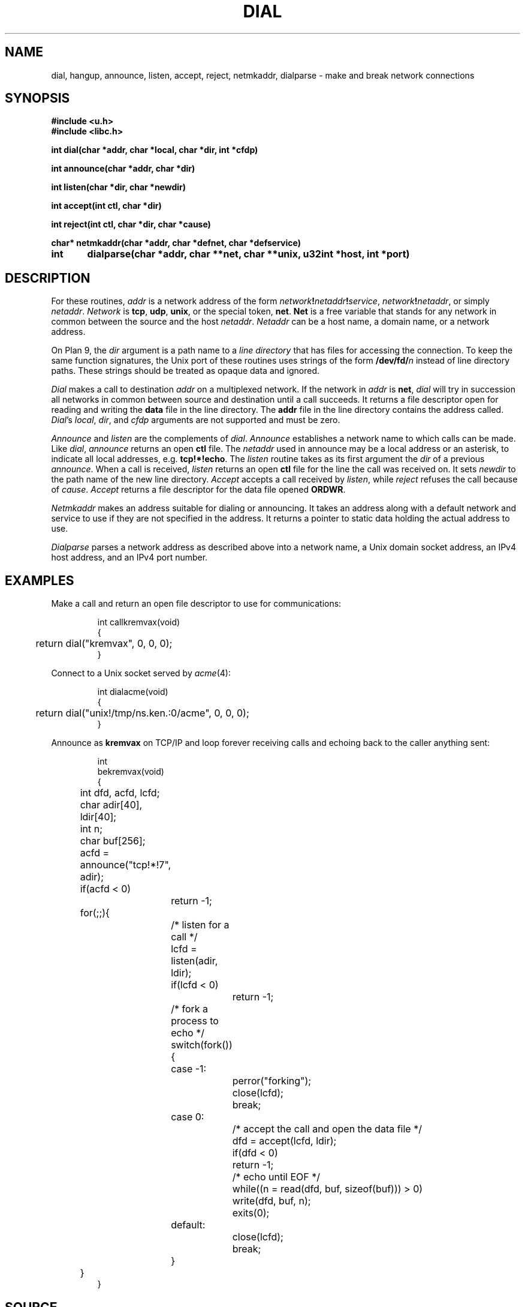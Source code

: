 .TH DIAL 3
.SH NAME
dial, hangup, announce, listen, accept, reject, netmkaddr, dialparse \- make and break network connections
.SH SYNOPSIS
.B #include <u.h>
.br
.B #include <libc.h>
.PP
.B
int   dial(char *addr, char *local, char *dir, int *cfdp)
.PP
.B
int   announce(char *addr, char *dir)
.PP
.B
int   listen(char *dir, char *newdir)
.PP
.B
int   accept(int ctl, char *dir)
.PP
.B
int   reject(int ctl, char *dir, char *cause)
.PP
.B
char* netmkaddr(char *addr, char *defnet, char *defservice)
.\" .PP
.\" .B
.\" void  setnetmtpt(char *to, int tolen, char *from)
.\" .PP
.\" .B
.\" NetConnInfo*  getnetconninfo(char *conndir, int fd)
.\" .PP
.\" .B
.\" void freenetconninfo(NetConnINfo*)
.PP
.B
int	dialparse(char *addr, char **net, char **unix, u32int *host, int *port)
.SH DESCRIPTION
For these routines,
.I addr
is a network address of the form
.IB network ! netaddr ! service\f1,
.IB network ! netaddr\f1,
or simply
.IR netaddr .
.I Network
is
.BR tcp ,
.BR udp ,
.BR unix ,
or the special token,
.BR net .
.B Net
is a free variable that stands for any network in common
between the source and the host
.IR netaddr .
.I Netaddr
can be a host name, a domain name, or a network address.
.\" or a meta-name of the form
.\" .BI $ attribute\f1,
.\" which
.\" is replaced by
.\" .I value
.\" from the value-attribute pair
.\" .IB attribute = value
.\" most closely associated with the source host in the
.\" network data base (see
.\" .IR ndb (6)).
.PP
On Plan 9, the
.I dir
argument is a path name to a
.I line directory
that has files for accessing the connection.
To keep the same function signatures,
the Unix port of these routines uses strings of the form
.BI /dev/fd/ n
instead of line directory paths.
These strings should be treated as opaque data and ignored.
.PP
.I Dial
makes a call to destination
.I addr
on a multiplexed network.
If the network in
.I addr
is
.BR net ,
.I dial
will try in succession all
networks in common between source and destination
until a call succeeds.
It returns a file descriptor open for reading and writing the
.B data
file in the line directory.
The
.B addr
file in the line directory contains the address called.
.\" If the network allows the local address to be set,
.\" as is the case with UDP and TCP port numbers, and
.\" .IR local
.\" is non-zero, the local address will be set to
.\" .IR local .
.IR Dial 's
.IR local ,
.IR dir ,
and
.I cfdp
arguments
are not supported and must be zero.
.PP
.I Announce
and
.I listen
are the complements of
.IR dial .
.I Announce
establishes a network
name to which calls can be made.
Like
.IR dial ,
.I announce
returns an open
.B ctl
file.
The 
.I netaddr
used in announce may be a local address or an asterisk,
to indicate all local addresses, e.g.
.BR tcp!*!echo .
The
.I listen
routine takes as its first argument the
.I dir
of a previous
.IR announce .
When a call is received,
.I listen
returns an open
.B ctl
file for the line the call was received on.
It sets
.I newdir
to the path name of the new line directory.
.I Accept
accepts a call received by
.IR listen ,
while
.I reject
refuses the call because of
.IR cause .
.I Accept
returns a file descriptor for the data file opened
.BR ORDWR .
.PP
.I Netmkaddr
makes an address suitable for dialing or announcing.
It takes an address along with a default network and service to use
if they are not specified in the address.
It returns a pointer to static data holding the actual address to use.
.PP
.I Dialparse
parses a network address as described above
into a network name, a Unix domain socket address,
an IPv4 host address, and an IPv4 port number.
.\" .PP
.\" .I Getnetconninfo
.\" returns a structure containing information about a
.\" network connection.  The structure is:
.\" .EX
.\"   typedef struct NetConnInfo NetConnInfo;
.\"   struct NetConnInfo
.\"   {
.\" 	char	*dir;		/* connection directory */
.\" 	char	*root;		/* network root */
.\" 	char	*spec;		/* binding spec */
.\" 	char	*lsys;		/* local system */
.\" 	char	*lserv;		/* local service */
.\" 	char	*rsys;		/* remote system */
.\" 	char	*rserv;		/* remote service */
.\"   };
.\" .EE
.\" .PP
.\" The information is obtained from the connection directory,
.\" .IR conndir .
.\" If
.\" .I conndir
.\" is nil, the directory is obtained by performing
.\" .IR fd2path (3)
.\" on
.\" .IR fd .
.\" .I Getnetconninfo
.\" returns either a completely specified structure, or
.\" nil if either the structure can't be allocated or the
.\" network directory can't be determined.
.\" The structure
.\" is freed using
.\" .IR freenetconninfo .
.\" .PP
.\" .I Setnetmtpt
.\" copies the name of the network mount point into
.\" the buffer
.\" .IR to ,
.\" whose length is
.\" .IR tolen .
.\" It exists to merge two pre-existing conventions for specifying
.\" the mount point.
.\" Commands that take a network mount point as a parameter
.\" (such as
.\" .BR dns ,
.\" .BR cs
.\" (see
.\" .IR ndb (8)),
.\" and
.\" .IR ipconfig (8))
.\" should now call
.\" .IR setnetmtpt .
.\" If
.\" .I from
.\" is
.\" .BR nil ,
.\" the mount point is set to the default,
.\" .BR /net .
.\" If
.\" .I from
.\" points to a string starting with a slash,
.\" the mount point is that path.
.\" Otherwise, the mount point is the string pointed to by
.\" .I from
.\" appended to the string
.\" .BR /net .
.\" The last form is obsolete and is should be avoided.
.\" It exists only to aid in conversion.
.SH EXAMPLES
Make a call and return an open file descriptor to
use for communications:
.IP
.EX
int callkremvax(void)
{
	return dial("kremvax", 0, 0, 0);
}
.EE
.PP
Connect to a Unix socket served by
.IR acme (4):
.IP
.EX
int dialacme(void)
{
	return dial("unix!/tmp/ns.ken.:0/acme", 0, 0, 0);
}
.EE
.PP
Announce as
.B kremvax
on TCP/IP and
loop forever receiving calls and echoing back
to the caller anything sent:
.IP
.EX
int
bekremvax(void)
{
	int dfd, acfd, lcfd;
	char adir[40], ldir[40];
	int n;
	char buf[256];

	acfd = announce("tcp!*!7", adir);
	if(acfd < 0)
		return -1;
	for(;;){
		/* listen for a call */
		lcfd = listen(adir, ldir);
		if(lcfd < 0)
			return -1;
		/* fork a process to echo */
		switch(fork()){
		case -1:
			perror("forking");
			close(lcfd);
			break;
		case 0:
			/* accept the call and open the data file */
			dfd = accept(lcfd, ldir);
			if(dfd < 0)
				return -1;

			/* echo until EOF */
			while((n = read(dfd, buf, sizeof(buf))) > 0)
				write(dfd, buf, n);
			exits(0);
		default:
			close(lcfd);
			break;
		}
	}
}
.EE
.SH SOURCE
.B \*9/src/lib9/dial.c
.br
.B \*9/src/lib9/announce.c
.br
.B \*9/src/lib9/_p9dialparse.c
.SH DIAGNOSTICS
.IR Dial ,
.IR announce ,
and
.I listen
return \-1 if they fail.
